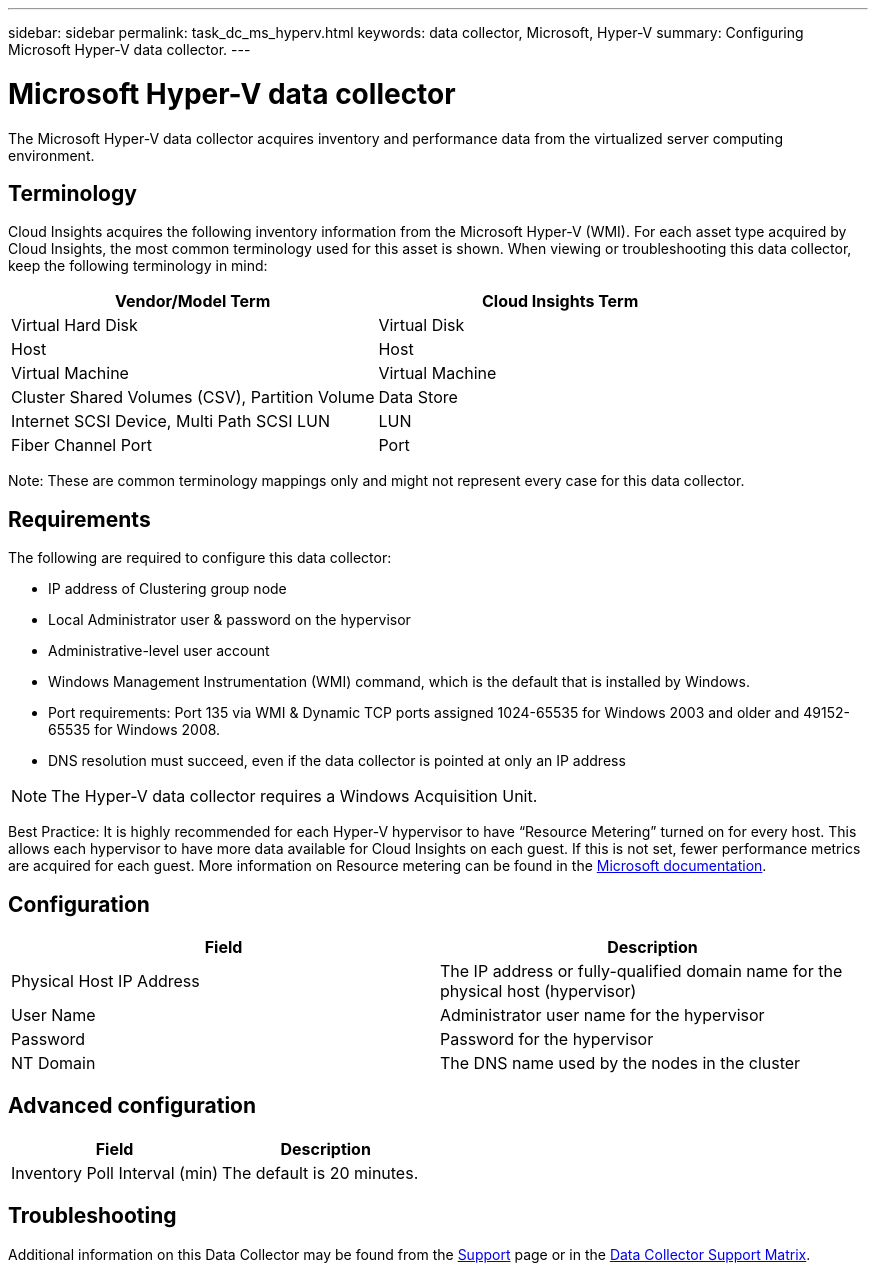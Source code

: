 ---
sidebar: sidebar
permalink: task_dc_ms_hyperv.html
keywords: data collector, Microsoft, Hyper-V
summary: Configuring Microsoft Hyper-V data collector.
---

= Microsoft Hyper-V data collector

:toc: macro
:hardbreaks:
:toclevels: 1
:nofooter:
:icons: font
:linkattrs:
:imagesdir: ./media/

[.lead]

The Microsoft Hyper-V data collector acquires inventory and performance data from the virtualized server computing environment.

== Terminology

Cloud Insights acquires the following inventory information from the Microsoft Hyper-V (WMI). For each asset type acquired by Cloud Insights, the most common terminology used for this asset is shown. When viewing or troubleshooting this data collector, keep the following terminology in mind:

[cols=2*, options="header", cols"50,50"]
|===
|Vendor/Model Term|Cloud Insights Term 
|Virtual Hard Disk|Virtual Disk
|Host|Host
|Virtual Machine|Virtual Machine
|Cluster Shared Volumes (CSV), Partition Volume|Data Store
|Internet SCSI Device, Multi Path SCSI LUN|LUN
|Fiber Channel Port|Port
|===

Note: These are common terminology mappings only and might not represent every case for this data collector. 

== Requirements

The following are required to configure this data collector:

* IP address of Clustering group node
* Local Administrator user & password on the hypervisor 
* Administrative-level user account
* Windows Management Instrumentation (WMI) command, which is the default that is installed by Windows.
* Port requirements: Port 135 via WMI & Dynamic TCP ports assigned 1024-65535 for Windows 2003 and older and 49152-65535 for Windows 2008. 
* DNS resolution must succeed, even if the data collector is pointed at only an IP address

NOTE: The Hyper-V data collector requires a Windows Acquisition Unit. 

Best Practice: It is highly recommended for each Hyper-V hypervisor to have “Resource Metering” turned on for every host. This allows each hypervisor to have more data available for Cloud Insights on each guest. If this is not set, fewer performance metrics are acquired for each guest. More information on Resource metering can be found in the link:https://docs.microsoft.com/en-us/previous-versions/windows/it-pro/windows-server-2012-R2-and-2012/hh831661(v=ws.11)[Microsoft documentation].

== Configuration

[cols=2*, options="header", cols"50,50"]
|===
|Field|Description
|Physical Host IP Address|The IP address or fully-qualified domain name for the physical host (hypervisor)
|User Name|Administrator user name for the hypervisor
|Password|Password for the hypervisor 
|NT Domain|The DNS name used by the nodes in the cluster
|===

== Advanced configuration

[cols=2*, options="header", cols"50,50"]
|===
|Field|Description
|Inventory Poll Interval (min)|The default is 20 minutes.
//|Connection Timeout (ms)|The default is 60000 ms. 
|===

           
== Troubleshooting

Additional information on this Data Collector may be found from the link:concept_requesting_support.html[Support] page or in the link:https://docs.netapp.com/us-en/cloudinsights/CloudInsightsDataCollectorSupportMatrix.pdf[Data Collector Support Matrix].

